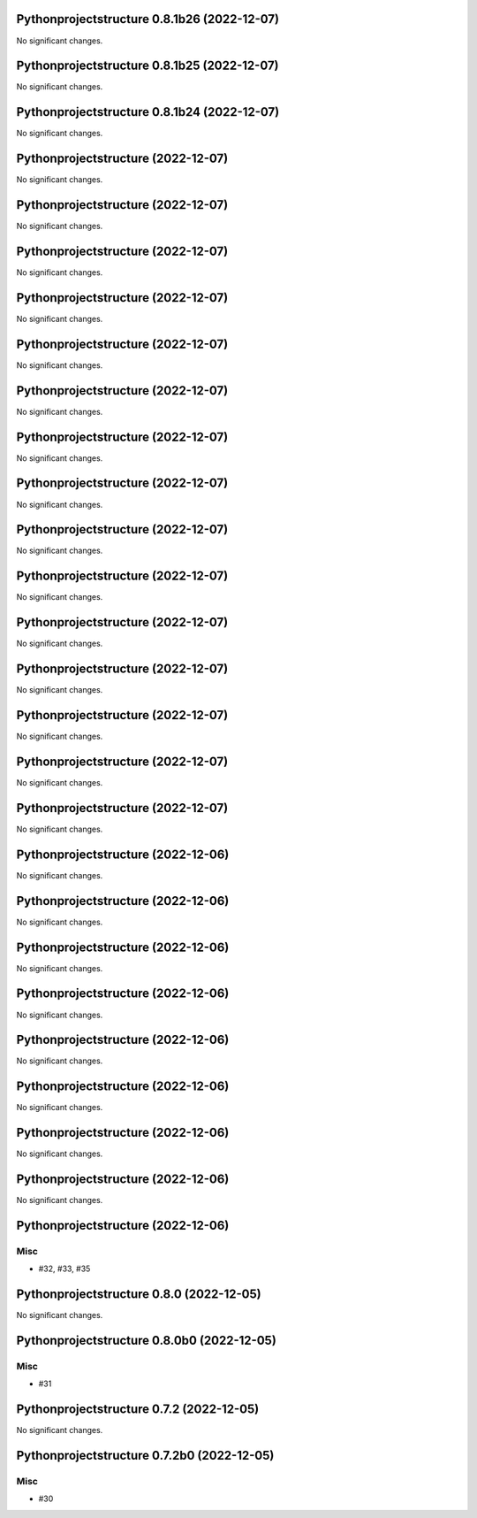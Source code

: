 Pythonprojectstructure 0.8.1b26 (2022-12-07)
============================================

No significant changes.


Pythonprojectstructure 0.8.1b25 (2022-12-07)
============================================

No significant changes.


Pythonprojectstructure 0.8.1b24 (2022-12-07)
============================================

No significant changes.


Pythonprojectstructure  (2022-12-07)
====================================

No significant changes.


Pythonprojectstructure  (2022-12-07)
====================================

No significant changes.


Pythonprojectstructure  (2022-12-07)
====================================

No significant changes.


Pythonprojectstructure  (2022-12-07)
====================================

No significant changes.


Pythonprojectstructure  (2022-12-07)
====================================

No significant changes.


Pythonprojectstructure  (2022-12-07)
====================================

No significant changes.


Pythonprojectstructure  (2022-12-07)
====================================

No significant changes.


Pythonprojectstructure  (2022-12-07)
====================================

No significant changes.


Pythonprojectstructure  (2022-12-07)
====================================

No significant changes.


Pythonprojectstructure  (2022-12-07)
====================================

No significant changes.


Pythonprojectstructure  (2022-12-07)
====================================

No significant changes.


Pythonprojectstructure  (2022-12-07)
====================================

No significant changes.


Pythonprojectstructure  (2022-12-07)
====================================

No significant changes.


Pythonprojectstructure  (2022-12-07)
====================================

No significant changes.


Pythonprojectstructure  (2022-12-07)
====================================

No significant changes.


Pythonprojectstructure  (2022-12-06)
====================================

No significant changes.


Pythonprojectstructure  (2022-12-06)
====================================

No significant changes.


Pythonprojectstructure  (2022-12-06)
====================================

No significant changes.


Pythonprojectstructure  (2022-12-06)
====================================

No significant changes.


Pythonprojectstructure  (2022-12-06)
====================================

No significant changes.


Pythonprojectstructure  (2022-12-06)
====================================

No significant changes.


Pythonprojectstructure  (2022-12-06)
====================================

No significant changes.


Pythonprojectstructure  (2022-12-06)
====================================

No significant changes.


Pythonprojectstructure  (2022-12-06)
====================================

Misc
----

- #32, #33, #35


Pythonprojectstructure 0.8.0 (2022-12-05)
=========================================

No significant changes.


Pythonprojectstructure 0.8.0b0 (2022-12-05)
===========================================

Misc
----

- #31


Pythonprojectstructure 0.7.2 (2022-12-05)
=========================================

No significant changes.


Pythonprojectstructure 0.7.2b0 (2022-12-05)
===========================================

Misc
----

- #30
